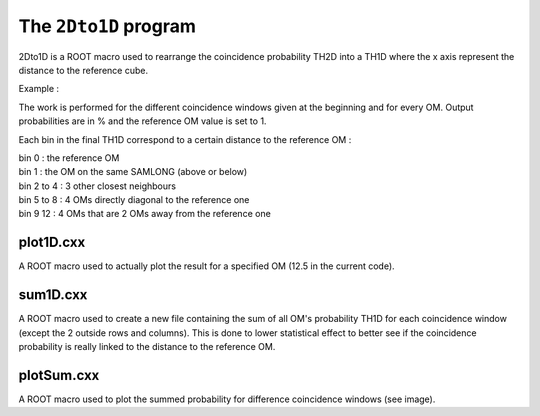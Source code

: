 ======================
The ``2Dto1D`` program
======================

2Dto1D is a ROOT macro used to rearrange the coincidence probability TH2D into a TH1D where the x axis represent the distance to the reference cube.

Example :

.. image:: images/2Dto1D.png
	   :width: 600

The work is performed for the different coincidence windows given at the beginning and for every OM.
Output probabilities are in % and the reference OM value is set to 1.

Each bin in the final TH1D correspond to a certain distance to the reference OM :

| bin 0 : the reference OM
| bin 1 : the OM on the same SAMLONG (above or below)
| bin 2 to 4 : 3 other closest neighbours
| bin 5 to 8 : 4 OMs directly diagonal to the reference one
| bin 9 12 : 4 OMs that are 2 OMs away from the reference one


plot1D.cxx
----------

A ROOT macro used to actually plot the result for a specified OM (12.5 in the current code).


sum1D.cxx
---------

A ROOT macro used to create a new file containing the sum of all OM's probability TH1D for each coincidence window (except the 2 outside rows and columns).
This is done to lower statistical effect to better see if the coincidence probability is really linked to the distance to the reference OM.

plotSum.cxx
-----------

A ROOT macro used to plot the summed probability for difference coincidence windows (see image).

